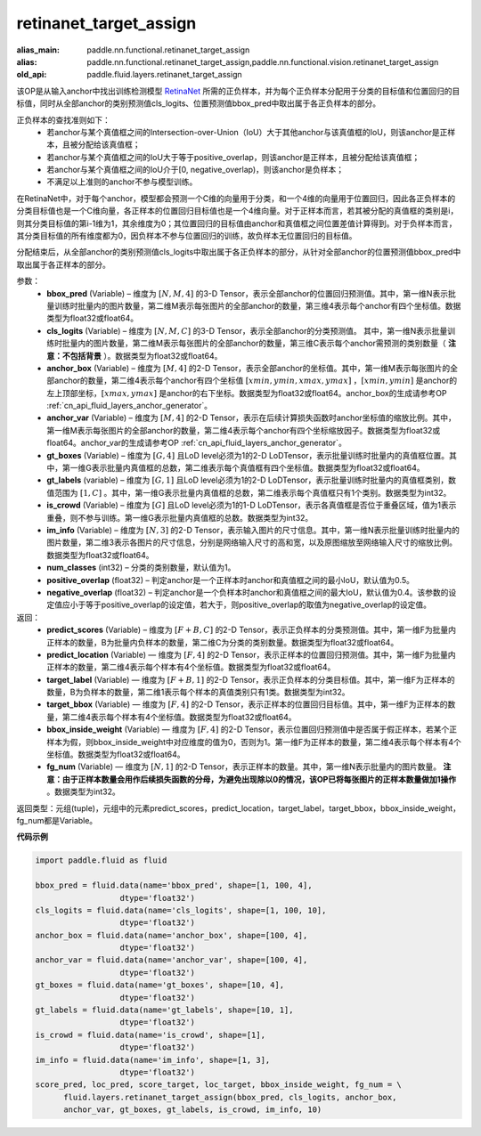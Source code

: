 .. _cn_api_fluid_layers_retinanet_target_assign:

retinanet_target_assign
-------------------------------

.. py:function:: paddle.fluid.layers.retinanet_target_assign(bbox_pred, cls_logits, anchor_box, anchor_var, gt_boxes, gt_labels, is_crowd, im_info, num_classes=1, positive_overlap=0.5, negative_overlap=0.4)

:alias_main: paddle.nn.functional.retinanet_target_assign
:alias: paddle.nn.functional.retinanet_target_assign,paddle.nn.functional.vision.retinanet_target_assign
:old_api: paddle.fluid.layers.retinanet_target_assign






该OP是从输入anchor中找出训练检测模型 `RetinaNet <https://arxiv.org/abs/1708.02002>`_ 所需的正负样本，并为每个正负样本分配用于分类的目标值和位置回归的目标值，同时从全部anchor的类别预测值cls_logits、位置预测值bbox_pred中取出属于各正负样本的部分。

正负样本的查找准则如下：
    - 若anchor与某个真值框之间的Intersection-over-Union（IoU）大于其他anchor与该真值框的IoU，则该anchor是正样本，且被分配给该真值框；
    - 若anchor与某个真值框之间的IoU大于等于positive_overlap，则该anchor是正样本，且被分配给该真值框；
    - 若anchor与某个真值框之间的IoU介于[0, negative_overlap)，则该anchor是负样本；
    - 不满足以上准则的anchor不参与模型训练。

在RetinaNet中，对于每个anchor，模型都会预测一个C维的向量用于分类，和一个4维的向量用于位置回归，因此各正负样本的分类目标值也是一个C维向量，各正样本的位置回归目标值也是一个4维向量。对于正样本而言，若其被分配的真值框的类别是i，则其分类目标值的第i-1维为1，其余维度为0；其位置回归的目标值由anchor和真值框之间位置差值计算得到。对于负样本而言，其分类目标值的所有维度都为0，因负样本不参与位置回归的训练，故负样本无位置回归的目标值。

分配结束后，从全部anchor的类别预测值cls_logits中取出属于各正负样本的部分，从针对全部anchor的位置预测值bbox_pred中取出属于各正样本的部分。


参数：
    - **bbox_pred**  (Variable) – 维度为 :math:`[N, M, 4]` 的3-D Tensor，表示全部anchor的位置回归预测值。其中，第一维N表示批量训练时批量内的图片数量，第二维M表示每张图片的全部anchor的数量，第三维4表示每个anchor有四个坐标值。数据类型为float32或float64。
    - **cls_logits**  (Variable) – 维度为 :math:`[N, M, C]` 的3-D Tensor，表示全部anchor的分类预测值。 其中，第一维N表示批量训练时批量内的图片数量，第二维M表示每张图片的全部anchor的数量，第三维C表示每个anchor需预测的类别数量（ **注意：不包括背景** ）。数据类型为float32或float64。

    - **anchor_box**  (Variable) – 维度为 :math:`[M, 4]` 的2-D Tensor，表示全部anchor的坐标值。其中，第一维M表示每张图片的全部anchor的数量，第二维4表示每个anchor有四个坐标值 :math:`[xmin, ymin, xmax, ymax]` ，:math:`[xmin, ymin]` 是anchor的左上顶部坐标，:math:`[xmax, ymax]` 是anchor的右下坐标。数据类型为float32或float64。anchor_box的生成请参考OP :ref:`cn_api_fluid_layers_anchor_generator`。
    - **anchor_var**  (Variable) – 维度为 :math:`[M, 4]` 的2-D Tensor，表示在后续计算损失函数时anchor坐标值的缩放比例。其中，第一维M表示每张图片的全部anchor的数量，第二维4表示每个anchor有四个坐标缩放因子。数据类型为float32或float64。anchor_var的生成请参考OP :ref:`cn_api_fluid_layers_anchor_generator`。
    - **gt_boxes**  (Variable) – 维度为 :math:`[G, 4]` 且LoD level必须为1的2-D LoDTensor，表示批量训练时批量内的真值框位置。其中，第一维G表示批量内真值框的总数，第二维表示每个真值框有四个坐标值。数据类型为float32或float64。
    - **gt_labels**  (variable) – 维度为 :math:`[G, 1]` 且LoD level必须为1的2-D LoDTensor，表示批量训练时批量内的真值框类别，数值范围为 :math:`[1, C]` 。其中，第一维G表示批量内真值框的总数，第二维表示每个真值框只有1个类别。数据类型为int32。
    - **is_crowd**  (Variable) – 维度为 :math:`[G]` 且LoD level必须为1的1-D LoDTensor，表示各真值框是否位于重叠区域，值为1表示重叠，则不参与训练。第一维G表示批量内真值框的总数。数据类型为int32。
    - **im_info**  (Variable) – 维度为 :math:`[N, 3]` 的2-D Tensor，表示输入图片的尺寸信息。其中，第一维N表示批量训练时批量内的图片数量，第二维3表示各图片的尺寸信息，分别是网络输入尺寸的高和宽，以及原图缩放至网络输入尺寸的缩放比例。数据类型为float32或float64。
    - **num_classes**  (int32) – 分类的类别数量，默认值为1。
    - **positive_overlap**  (float32) – 判定anchor是一个正样本时anchor和真值框之间的最小IoU，默认值为0.5。
    - **negative_overlap**  (float32) – 判定anchor是一个负样本时anchor和真值框之间的最大IoU，默认值为0.4。该参数的设定值应小于等于positive_overlap的设定值，若大于，则positive_overlap的取值为negative_overlap的设定值。


返回：
    - **predict_scores** (Variable) – 维度为 :math:`[F + B, C]` 的2-D Tensor，表示正负样本的分类预测值。其中，第一维F为批量内正样本的数量，B为批量内负样本的数量，第二维C为分类的类别数量。数据类型为float32或float64。
    - **predict_location** (Variable) — 维度为 :math:`[F, 4]` 的2-D Tensor，表示正样本的位置回归预测值。其中，第一维F为批量内正样本的数量，第二维4表示每个样本有4个坐标值。数据类型为float32或float64。
    - **target_label** (Variable) — 维度为 :math:`[F + B, 1]` 的2-D Tensor，表示正负样本的分类目标值。其中，第一维F为正样本的数量，B为负样本的数量，第二维1表示每个样本的真值类别只有1类。数据类型为int32。
    - **target_bbox** (Variable) — 维度为 :math:`[F, 4]` 的2-D Tensor，表示正样本的位置回归目标值。其中，第一维F为正样本的数量，第二维4表示每个样本有4个坐标值。数据类型为float32或float64。
    - **bbox_inside_weight** (Variable) — 维度为 :math:`[F, 4]` 的2-D Tensor，表示位置回归预测值中是否属于假正样本，若某个正样本为假，则bbox_inside_weight中对应维度的值为0，否则为1。第一维F为正样本的数量，第二维4表示每个样本有4个坐标值。数据类型为float32或float64。
    - **fg_num** (Variable) — 维度为 :math:`[N, 1]` 的2-D Tensor，表示正样本的数量。其中，第一维N表示批量内的图片数量。 **注意：由于正样本数量会用作后续损失函数的分母，为避免出现除以0的情况，该OP已将每张图片的正样本数量做加1操作** 。数据类型为int32。


返回类型：元组(tuple)，元组中的元素predict_scores，predict_location，target_label，target_bbox，bbox_inside_weight，fg_num都是Variable。


**代码示例**

.. code-block:: python

    import paddle.fluid as fluid
 
    bbox_pred = fluid.data(name='bbox_pred', shape=[1, 100, 4],
                      dtype='float32')
    cls_logits = fluid.data(name='cls_logits', shape=[1, 100, 10],
                      dtype='float32')
    anchor_box = fluid.data(name='anchor_box', shape=[100, 4],
                      dtype='float32')
    anchor_var = fluid.data(name='anchor_var', shape=[100, 4],
                      dtype='float32')
    gt_boxes = fluid.data(name='gt_boxes', shape=[10, 4],
                      dtype='float32')
    gt_labels = fluid.data(name='gt_labels', shape=[10, 1],
                      dtype='float32')
    is_crowd = fluid.data(name='is_crowd', shape=[1],
                      dtype='float32')
    im_info = fluid.data(name='im_info', shape=[1, 3],
                      dtype='float32')
    score_pred, loc_pred, score_target, loc_target, bbox_inside_weight, fg_num = \
          fluid.layers.retinanet_target_assign(bbox_pred, cls_logits, anchor_box,
          anchor_var, gt_boxes, gt_labels, is_crowd, im_info, 10)
